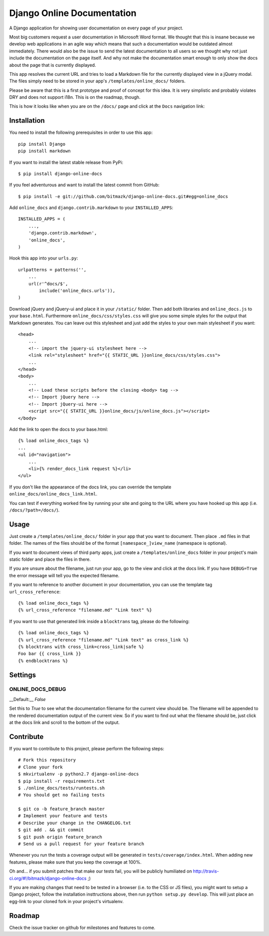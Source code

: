 Django Online Documentation
===========================

A Django application for showing user documentation on every page of your
project.

Most big customers request a user documentation in Microsoft Word format. We
thought that this is insane because we develop web applications in an agile way
which means that such a documentation would be outdated almost immediately.
There would also be the issue to send the latest documentation to all users so
we thought why not just include the documentation on the page itself. And why
not make the documentation smart enough to only show the docs about the page
that is currently displayed.

This app resolves the current URL and tries to load a Markdown file for the
currently displayed view in a jQuery modal. The files simply need to be stored
in your app's ``/templates/online_docs/`` folders.

Please be aware that this is a first prototype and proof of concept for this
idea. It is very simplistic and probably violates DRY and does not support
i18n. This is on the roadmap, though.

This is how it looks like when you are on the ``/docs/`` page and click at the
``Docs`` navigation link:

.. image:: https://github.com/bitmazk/django-online-docs/raw/master/screenshot.png

Installation
------------

You need to install the following prerequisites in order to use this app::

    pip install Django
    pip install markdown

If you want to install the latest stable release from PyPi::

    $ pip install django-online-docs

If you feel adventurous and want to install the latest commit from GitHub::

    $ pip install -e git://github.com/bitmazk/django-online-docs.git#egg=online_docs

Add ``online_docs`` and ``django.contrib.markdown`` to your
``INSTALLED_APPS``::

    INSTALLED_APPS = (
        ...,
        'django.contrib.markdown',
        'online_docs',
    )

Hook this app into your ``urls.py``::

    urlpatterns = patterns('',
        ...
        url(r'^docs/$',
            include('online_docs.urls')),
    )

Download jQuery and jQuery-ui and place it in your ``/static/`` folder. Then
add both libraries and ``online_docs.js`` to your ``base.html``.  Furthermore
``online_docs/css/styles.css`` will give you some simple styles for the output
that Markdown generates. You can leave out this stylesheet and just add the
styles to your own main stylesheet if you want::

    <head>
        ...
        <!-- import the jquery-ui stylesheet here -->
        <link rel="stylesheet" href="{{ STATIC_URL }}online_docs/css/styles.css">
        ...
    </head>
    <body>
        ...
        <!-- Load these scripts before the closing <body> tag -->
        <!-- Import jQuery here -->
        <!-- Import jQuery-ui here -->
        <script src="{{ STATIC_URL }}online_docs/js/online_docs.js"></script>
    </body>

Add the link to open the docs to your base.html::

    {% load online_docs_tags %}
    ...
    <ul id="navigation">
        ...
        <li>{% render_docs_link request %}</li>
    </ul>

If you don't like the appearance of the docs link, you can override the
template ``online_docs/online_docs_link.html``.

You can test if everything worked fine by running your site and going to the
URL where you have hooked up this app (i.e. ``/docs/?path=/docs/``).

Usage
-----

Just create a ``/templates/online_docs/`` folder in your app that you want to
document. Then place ``.md`` files in that folder. The names of the files should
be of the format ``[namespace_]view_name`` (namespace is optional).

If you want to document views of third party apps, just create a
``/templates/online_docs`` folder in your project's main static folder and
place the files in there.

If you are unsure about the filename, just run your app, go to the view and
click at the docs link. If you have ``DEBUG=True`` the error message will tell
you the expected filename.

If you want to reference to another document in your documentation, you can use
the template tag ``url_cross_reference``::

    {% load online_docs_tags %}
    {% url_cross_reference "filename.md" "Link text" %}

If you want to use that generated link inside a ``blocktrans`` tag, please do
the following::

    {% load online_docs_tags %}
    {% url_cross_reference "filename.md" "Link text" as cross_link %}
    {% blocktrans with cross_link=cross_link|safe %}
    Foo bar {{ cross_link }}
    {% endblocktrans %}

Settings
--------

ONLINE_DOCS_DEBUG
+++++++++++++++++

__Default:__ `False`

Set this to `True` to see what the documentation filename for the current view
should be. The filename will be appended to the rendered documentation output
of the current view. So if you want to find out what the filename should be,
just click at the docs link and scroll to the bottom of the output.

Contribute
----------

If you want to contribute to this project, please perform the following steps::

    # Fork this repository
    # Clone your fork
    $ mkvirtualenv -p python2.7 django-online-docs
    $ pip install -r requirements.txt
    $ ./online_docs/tests/runtests.sh
    # You should get no failing tests

    $ git co -b feature_branch master
    # Implement your feature and tests
    # Describe your change in the CHANGELOG.txt
    $ git add . && git commit
    $ git push origin feature_branch
    # Send us a pull request for your feature branch

Whenever you run the tests a coverage output will be generated in
``tests/coverage/index.html``. When adding new features, please make sure that
you keep the coverage at 100%.

Oh and... if you submit patches that make our tests fail, you will be publicly
humiliated on http://travis-ci.org/#!/bitmazk/django-online-docs ;)

If you are making changes that need to be tested in a browser (i.e. to the
CSS or JS files), you might want to setup a Django project, follow the
installation insttructions above, then run ``python setup.py develop``. This
will just place an egg-link to your cloned fork in your project's virtualenv.

Roadmap
-------

Check the issue tracker on github for milestones and features to come.
